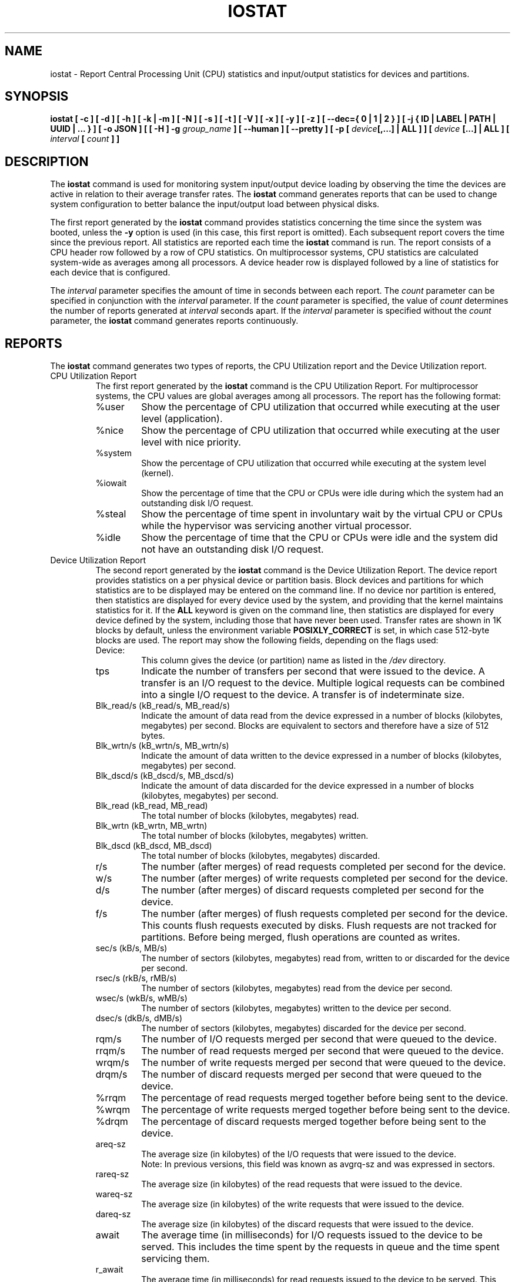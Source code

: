 .\" iostat manual page - (C) 1998-2020 Sebastien Godard (sysstat <at> orange.fr)
.TH IOSTAT 1 "JULY 2020" Linux "Linux User's Manual" -*- nroff -*-
.SH NAME
iostat \- Report Central Processing Unit (CPU) statistics and input/output
statistics for devices and partitions.

.SH SYNOPSIS
.ie 'yes'no' \{
.B iostat [ -c ] [ -d ] [ -h ] [ -k | -m ] [ -N ] [ -s ] [ -t ] [ -V ] [ -x ] [ -y ] [ -z ]
.B [ --dec={ 0 | 1 | 2 } ] [ -j { ID | LABEL | PATH | UUID | ... } ] [ -o JSON ]
.BI "[ [ -H ] -g " "group_name " "] [ --human ] [ --pretty ] [ -p [ " "device" "[,...] | ALL ] ] ["
.IB "device " "[...] | ALL ] [ --debuginfo ] [ " "interval " "[ " "count " "] ] "
.\}
.el \{
.B iostat [ -c ] [ -d ] [ -h ] [ -k | -m ] [ -N ] [ -s ] [ -t ] [ -V ] [ -x ] [ -y ] [ -z ]
.B [ --dec={ 0 | 1 | 2 } ] [ -j { ID | LABEL | PATH | UUID | ... } ] [ -o JSON ]
.BI "[ [ -H ] -g " "group_name " "] [ --human ] [ --pretty ] [ -p [ " "device" "[,...] | ALL ] ] ["
.IB "device " "[...] | ALL ] [ " "interval " "[ " "count " "] ]"
.\}

.SH DESCRIPTION
.RB "The " "iostat"
command is used for monitoring system input/output device
loading by observing the time the devices are active in relation
to their average transfer rates. The
.B iostat
command generates reports
that can be used to change system configuration to better balance
the input/output load between physical disks.
.PP
The first report generated by the
.B iostat
command provides statistics
concerning the time since the system was booted, unless the
.B -y
option is used (in this case, this first report is omitted).
Each subsequent report
covers the time since the previous report. All statistics are reported
each time the
.B iostat
command is run. The report consists of a
CPU header row followed by a row of
CPU statistics. On
multiprocessor systems, CPU statistics are calculated system-wide
as averages among all processors. A device header row is displayed
followed by a line of statistics for each device that is configured.
.PP
The
.I interval
parameter specifies the amount of time in seconds between
each report. The
.IR "count " "parameter can be specified in conjunction with the " "interval"
.RI "parameter. If the " "count " "parameter is specified, the value of " "count"
.RI "determines the number of reports generated at " "interval " "seconds apart. If the"
.IR "interval " "parameter is specified without the " "count " "parameter, the"
.B iostat
command generates reports continuously.

.SH REPORTS
The
.B iostat
command generates two types of reports, the CPU
Utilization report and the Device Utilization report.

.IP "CPU Utilization Report"
The first report generated by the
.B iostat
command is the CPU Utilization Report. For multiprocessor systems, the CPU values are
global averages among all processors.
The report has the following format:
.RS
.IP %user
Show the percentage of CPU utilization that occurred while
executing at the user level (application).
.IP %nice
Show the percentage of CPU utilization that occurred while
executing at the user level with nice priority.
.IP %system
Show the percentage of CPU utilization that occurred while
executing at the system level (kernel).
.IP %iowait
Show the percentage of time that the CPU or CPUs were idle during which
the system had an outstanding disk I/O request.
.IP %steal
Show the percentage of time spent in involuntary wait by the virtual CPU
or CPUs while the hypervisor was servicing another virtual processor.
.IP %idle
Show the percentage of time that the CPU or CPUs were idle and the system
did not have an outstanding disk I/O request.
.RE
.PP
.IP "Device Utilization Report"
The second report generated by the
.B iostat
command is the Device Utilization Report.
The device report provides statistics on a per physical device
or partition basis. Block devices and partitions for which statistics are
to be displayed may be entered on the command line.
If no device nor partition is entered, then statistics are displayed
for every device used by the system, and
providing that the kernel maintains statistics for it.
If the
.B ALL
keyword is given on the command line, then statistics are
displayed for every device defined by the system, including those
that have never been used.
Transfer rates are shown in 1K blocks by default, unless the environment
variable
.B POSIXLY_CORRECT
is set, in which case 512-byte blocks are used.
The report may show the following fields, depending on the flags used:
.RS
.IP Device:
This column gives the device (or partition) name as listed in the
.IR "/dev " "directory."
.IP tps
Indicate the number of transfers per second that were issued
to the device. A transfer is an I/O request to the
device. Multiple logical requests can be combined into a single I/O
request to the device. A transfer is of indeterminate size.
.IP "Blk_read/s (kB_read/s, MB_read/s)"
Indicate the amount of data read from the device expressed in a number of
blocks (kilobytes, megabytes) per second. Blocks are equivalent to sectors
and therefore have a size of 512 bytes.
.IP "Blk_wrtn/s (kB_wrtn/s, MB_wrtn/s)"
Indicate the amount of data written to the device expressed in a number of
blocks (kilobytes, megabytes) per second.
.IP "Blk_dscd/s (kB_dscd/s, MB_dscd/s)"
Indicate the amount of data discarded for the device expressed in a number of
blocks (kilobytes, megabytes) per second.
.IP "Blk_read (kB_read, MB_read)"
The total number of blocks (kilobytes, megabytes) read.
.IP "Blk_wrtn (kB_wrtn, MB_wrtn)"
The total number of blocks (kilobytes, megabytes) written.
.IP "Blk_dscd (kB_dscd, MB_dscd)"
The total number of blocks (kilobytes, megabytes) discarded.
.IP r/s
The number (after merges) of read requests completed per second for the device.
.IP w/s
The number (after merges) of write requests completed per second for the device.
.IP d/s
The number (after merges) of discard requests completed per second for the device.
.IP f/s
The number (after merges) of flush requests completed per second for the device.
This counts flush requests executed by disks. Flush requests are not tracked for partitions.
Before being merged, flush operations are counted as writes.
.IP "sec/s (kB/s, MB/s)"
The number of sectors (kilobytes, megabytes) read from, written to or
discarded for the device per second.
.IP "rsec/s (rkB/s, rMB/s)"
The number of sectors (kilobytes, megabytes) read from the device per second.
.IP "wsec/s (wkB/s, wMB/s)"
The number of sectors (kilobytes, megabytes) written to the device per second.
.IP "dsec/s (dkB/s, dMB/s)"
The number of sectors (kilobytes, megabytes) discarded for the device per second.
.IP rqm/s
The number of I/O requests merged per second that were queued to the device.
.IP rrqm/s
The number of read requests merged per second that were queued to the device.
.IP wrqm/s
The number of write requests merged per second that were queued to the device.
.IP drqm/s
The number of discard requests merged per second that were queued to the device.
.IP %rrqm
The percentage of read requests merged together before being sent to the device.
.IP %wrqm
The percentage of write requests merged together before being sent to the device.
.IP %drqm
The percentage of discard requests merged together before being sent to the device.
.IP areq-sz
The average size (in kilobytes) of the I/O requests that were issued to the device.
.br
Note: In previous versions, this field was known as avgrq-sz and was expressed in sectors.
.IP rareq-sz
The average size (in kilobytes) of the read requests that were issued to the device.
.IP wareq-sz
The average size (in kilobytes) of the write requests that were issued to the device.
.IP dareq-sz
The average size (in kilobytes) of the discard requests that were issued to the device.
.IP await
The average time (in milliseconds) for I/O requests issued to the device
to be served. This includes the time spent by the requests in queue and
the time spent servicing them.
.IP r_await
The average time (in milliseconds) for read requests issued to the device
to be served. This includes the time spent by the requests in queue and
the time spent servicing them.
.IP w_await
The average time (in milliseconds) for write requests issued to the device
to be served. This includes the time spent by the requests in queue and
the time spent servicing them.
.IP d_await
The average time (in milliseconds) for discard requests issued to the device
to be served. This includes the time spent by the requests in queue and
the time spent servicing them.
.IP f_await
The average time (in milliseconds) for flush requests issued to the device
to be served.
The block layer combines flush requests and executes at most one at a time.
Thus flush operations could be twice as long: Wait for current flush request,
then execute it, then wait for the next one.
.IP aqu-sz
The average queue length of the requests that were issued to the device.
.br
Note: In previous versions, this field was known as avgqu-sz.
.IP %util
Percentage of elapsed time during which I/O requests were issued to the device
(bandwidth utilization for the device). Device saturation occurs when this
value is close to 100% for devices serving requests serially.
But for devices serving requests in parallel, such as RAID arrays and
modern SSDs, this number does not reflect their performance limits.
.RE

.SH OPTIONS
.TP
.B -c
Display the CPU utilization report.
.TP
.B -d
Display the device utilization report.
.if 'yes'no' \{
.TP
.B --debuginfo
Print debug output to stderr.
.\}
.TP
.B --dec={ 0 | 1 | 2 }
Specify the number of decimal places to use (0 to 2, default value is 2).
.TP
.BI "-g " "group_name " "{ " "device " "[...] | ALL }"
Display statistics for a group of devices.
The
.B iostat
command reports statistics for each individual device in the list
then a line of global statistics for the group displayed as
.I group_name
and made up of all the devices in the list. The
.B ALL
keyword means that all the block devices defined by the system shall be
included in the group.
.TP
.B -H
This option must be used with option
.B -g
and indicates that only global
statistics for the group are to be displayed, and not statistics for
individual devices in the group.
.TP
.B -h
This option is equivalent to specifying
.BR "--human --pretty" "."
.TP
.B --human
Print sizes in human readable format (e.g. 1.0k, 1.2M, etc.)
The units displayed with this option supersede any other default units (e.g.
kilobytes, sectors...) associated with the metrics.
.TP
.BI "-j { ID | LABEL | PATH | UUID | ... } [ " "device " "[...] | ALL ]"
Display persistent device names. Keywords
.BR "ID" ", " "LABEL" ", "
etc. specify the type of the persistent name. These keywords are not limited,
only prerequisite is that directory with required persistent names is present in
.IR "/dev/disk" "."
Optionally, multiple devices can be specified in the chosen persistent name type.
Because persistent device names are usually long, option
.B --pretty
is implicitly set with this option.
.TP
.B -k
Display statistics in kilobytes per second.
.TP
.B -m
Display statistics in megabytes per second.
.TP
.B -N
Display the registered device mapper names for any device mapper devices.
Useful for viewing LVM2 statistics.
.TP
.B -o JSON
Display the statistics in JSON (Javascript Object Notation) format.
JSON output field order is undefined, and new fields may be added
in the future.
.TP
.BI "-p [ { " "device" "[,...] | ALL } ]"
Display statistics for
block devices and all their partitions that are used by the system.
If a device name is entered on the command line, then statistics for it
and all its partitions are displayed. Last, the
.B ALL
keyword indicates that statistics have to be displayed for all the block
devices and partitions defined by the system, including those that have
never been used. If option
.B -j
is defined before this option, devices entered on the command line can be
specified with the chosen persistent name type.
.TP
.B --pretty
Make the Device Utilization Report easier to read by a human.
.TP
.B -s
Display a short (narrow) version of the report that should fit in 80
characters wide screens.
.TP
.B -t
Print the time for each report displayed. The timestamp format may depend
on the value of the
.BR "S_TIME_FORMAT " "environment variable (see below)."
.TP
.B -V
Print version number then exit.
.TP
.B -x
Display extended statistics.
.TP
.B -y
Omit first report with statistics since system boot, if displaying
multiple records at given interval.
.TP
.B -z
Tell
.B iostat
to omit output for any devices for which there was no activity
during the sample period.

.SH ENVIRONMENT
The
.B iostat
command takes into account the following environment variables:
.TP
.B POSIXLY_CORRECT
When this variable is set, transfer rates are shown in 512-byte blocks instead
of the default 1K blocks.
.TP
.B S_COLORS
By default statistics are displayed in color when the output is connected to a terminal.
Use this variable to change the settings. Possible values for this variable are
.IR "never" ", " "always " "or " "auto"
(the latter is equivalent to the default settings).
.br
Please note that the color (being red, yellow, or some other color) used to display a value
is not indicative of any kind of issue simply because of the color. It only indicates different
ranges of values.
.TP
.B S_COLORS_SGR
Specify the colors and other attributes used to display statistics on the terminal.
Its value is a colon-separated list of capabilities that defaults to
.BR "H=31;1:I=32;22:M=35;1:N=34;1:Z=34;22" "."
Supported capabilities are:
.RS
.TP
.B H=
SGR (Select Graphic Rendition) substring for percentage values greater than or equal to 75%.
.TP
.B I=
SGR substring for device names.
.TP
.B M=
SGR substring for percentage values in the range from 50% to 75%.
.TP
.B N=
SGR substring for non-zero statistics values.
.TP
.B Z=
SGR substring for zero values.
.RE
.TP
.B S_TIME_FORMAT
If this variable exists and its value is
.B ISO
then the current locale will be ignored when printing the date in the report
header. The
.B iostat
command will use the ISO 8601 format (YYYY-MM-DD) instead.
The timestamp displayed with option
.B -t
will also be compliant with ISO 8601 format.

.SH EXAMPLES
.TP
.B iostat
Display a single history since boot report for all CPU and Devices.
.TP
.B iostat -d 2
Display a continuous device report at two second intervals.
.TP
.B iostat -d 2 6
Display six reports at two second intervals for all devices.
.TP
.B iostat -x sda sdb 2 6
Display six reports of extended statistics at two second intervals for devices
sda and sdb.
.TP
.B iostat -p sda 2 6
Display six reports at two second intervals for device sda and all its
partitions (sda1, etc.)

.SH BUGS
.IR "/proc " "filesystem must be mounted for"
.BR "iostat " "to work."
.PP
Kernels older than 2.6.x are no longer supported.
.PP
.RB "Although " "iostat"
speaks of kilobytes (kB), megabytes (MB)..., it actually uses kibibytes (kiB), mebibytes (MiB)...
A kibibyte is equal to 1024 bytes, and a mebibyte is equal to 1024 kibibytes.

.SH FILES
.IR "/proc/stat " "contains system statistics."
.br
.IR "/proc/uptime " "contains system uptime."
.br
.IR "/proc/diskstats " "contains disks statistics."
.br
.IR "/sys " "contains statistics for block devices."
.br
.IR "/proc/self/mountstats " "contains statistics for network filesystems."
.br
.IR "/dev/disk " "contains persistent device names."

.SH AUTHOR
Sebastien Godard (sysstat <at> orange.fr)

.SH SEE ALSO
.BR "sar" "(1), " "pidstat" "(1), " "mpstat" "(1), " "vmstat" "(8), " "tapestat" "(1), " "nfsiostat" "(1),"
.BR "cifsiostat" "(1)"
.PP
.I https://github.com/sysstat/sysstat
.br
.I http://pagesperso-orange.fr/sebastien.godard/
